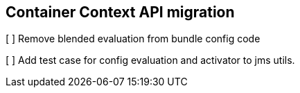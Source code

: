 ## Container Context API migration


[ ] Remove blended evaluation from bundle config code

[ ] Add test case for config evaluation and activator to jms utils.
